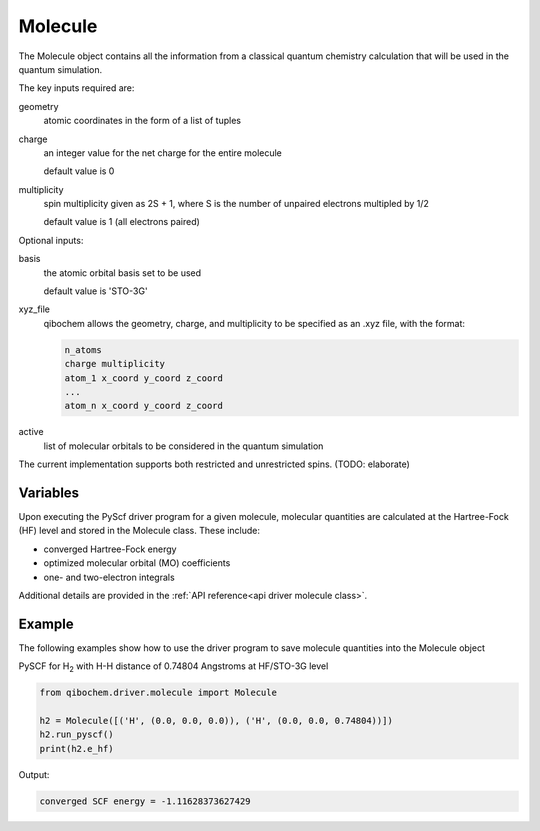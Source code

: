 Molecule
========

The Molecule object contains all the information from a classical quantum chemistry calculation that will be used in the quantum simulation.

The key inputs required are:

geometry
  atomic coordinates in the form of a list of tuples

charge
  an integer value for the net charge for the entire molecule

  default value is 0

multiplicity
  spin multiplicity given as 2S + 1, where S is the number of unpaired electrons multipled by 1/2

  default value is 1 (all electrons paired)

Optional inputs:

basis
  the atomic orbital basis set to be used

  default value is 'STO-3G'

xyz_file
  qibochem allows the geometry, charge, and multiplicity to be specified as an .xyz file, with the format:

  .. code-block::

    n_atoms
    charge multiplicity
    atom_1 x_coord y_coord z_coord
    ...
    atom_n x_coord y_coord z_coord


active
  list of molecular orbitals to be considered in the quantum simulation

The current implementation supports both restricted and unrestricted spins. (TODO: elaborate)


Variables
---------

Upon executing the PyScf driver program for a given molecule, molecular quantities are calculated at the Hartree-Fock (HF) level and stored in the Molecule class. These include:

* converged Hartree-Fock energy
* optimized molecular orbital (MO) coefficients
* one- and two-electron integrals

Additional details are provided in the :ref:`API reference<api driver molecule class>`.


Example
-------

The following examples show how to use the driver program to save molecule quantities into the Molecule object

PySCF for H\ :sub:`2`\  with H-H distance of 0.74804 Angstroms at HF/STO-3G level

.. code-block:: python

    from qibochem.driver.molecule import Molecule

    h2 = Molecule([('H', (0.0, 0.0, 0.0)), ('H', (0.0, 0.0, 0.74804))])
    h2.run_pyscf()
    print(h2.e_hf)

Output:

.. code-block:: output

    converged SCF energy = -1.11628373627429
